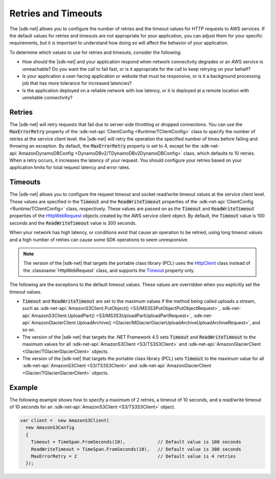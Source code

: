 .. Copyright 2010-2018 Amazon.com, Inc. or its affiliates. All Rights Reserved.

   This work is licensed under a Creative Commons Attribution-NonCommercial-ShareAlike 4.0
   International License (the "License"). You may not use this file except in compliance with the
   License. A copy of the License is located at http://creativecommons.org/licenses/by-nc-sa/4.0/.

   This file is distributed on an "AS IS" BASIS, WITHOUT WARRANTIES OR CONDITIONS OF ANY KIND,
   either express or implied. See the License for the specific language governing permissions and
   limitations under the License.

.. _retries-timeouts:

####################
Retries and Timeouts
####################

The |sdk-net| allows you to configure the number of retries and the timeout values for HTTP requests
to AWS services. If the default values for retries and timeouts are not appropriate for your
application, you can adjust them for your specific requirements, but it is important to understand
how doing so will affect the behavior of your application.

To determine which values to use for retries and timeouts, consider the following:

* How should the |sdk-net| and your application respond when network connectivity degrades or an AWS
  service is unreachable? Do you want the call to fail fast, or is it appropriate for the call to
  keep retrying on your behalf?

* Is your application a user-facing application or website that must be responsive, or is it a
  background processing job that has more tolerance for increased latencies?

* Is the application deployed on a reliable network with low latency, or it is deployed at a remote
  location with unreliable connectivity?


.. _retries:

Retries
=======

The |sdk-net| will retry requests that fail due to server-side throttling or dropped connections. You
can use the :code:`MaxErrorRetry` property of the :sdk-net-api:`ClientConfig <Runtime/TClientConfig>` class
to specify the number of retries at the service client level. the |sdk-net| will retry the operation
the specified number of times before failing and throwing an exception. By default, the
:code:`MaxErrorRetry` property is set to 4, except for the 
:sdk-net-api:`AmazonDynamoDBConfig <DynamoDBv2/TDynamoDBv2DynamoDBConfig>` class, which defaults to 10 
retries. When a retry occurs, it increases the latency of your request. You should configure your 
retries based on your application limits for total request latency and error rates.


.. _timeouts:

Timeouts
========

The |sdk-net| allows you to configure the request timeout and socket read/write timeout values at the
service client level. These values are specified in the :code:`Timeout` and the
:code:`ReadWriteTimeout` properties of the :sdk-net-api:`ClientConfig <Runtime/TClientConfig>` class,
respectively. These values are passed on as the :code:`Timeout` and :code:`ReadWriteTimeout`
properties of the `HttpWebRequest
<https://msdn.microsoft.com/en-us/library/System.Net.HttpWebRequest%28v=vs.110%29.aspx>`_ objects
created by the AWS service client object. By default, the :code:`Timeout` value is 100 seconds and
the :code:`ReadWriteTimeout` value is 300 seconds.

When your network has high latency, or conditions exist that cause an operation to be retried, using
long timeout values and a high number of retries can cause some SDK operations to seem unresponsive.

.. note:: The version of the |sdk-net| that targets the portable class library (PCL) uses the `HttpClient
   <http://msdn.microsoft.com/en-us/library/system.net.http.httpclient%28v=vs.110%29.aspx>`_ class
   instead of the :classname:`HttpWebRequest` class, and supports the `Timeout
   <https://msdn.microsoft.com/en-us/library/system.net.http.httpclient.timeout%28v=vs.110%29.aspx>`_
   property only.

The following are the exceptions to the default timeout values. These values are overridden when
you explicitly set the timeout values.

* :code:`Timeout` and :code:`ReadWriteTimeout` are set to the maximum values if the method being
  called uploads a stream, such as :sdk-net-api:`AmazonS3Client.PutObject() <S3/MS3S3PutObjectPutObjectRequest>`, 
  :sdk-net-api:`AmazonS3Client.UploadPart() <S3/MS3S3UploadPartUploadPartRequest>`, 
  :sdk-net-api:`AmazonGlacierClient.UploadArchive() <Glacier/MGlacierGlacierUploadArchiveUploadArchiveRequest>`, 
  and so on.

* The version of the |sdk-net| that targets the .NET Framework 4.5 sets :code:`Timeout` and
  :code:`ReadWriteTimeout` to the maximum values for all :sdk-net-api:`AmazonS3Client <S3/TS3S3Client>` and
  :sdk-net-api:`AmazonGlacierClient <Glacier/TGlacierGlacierClient>` objects.

* The version of the |sdk-net| that targets the portable class library (PCL) sets :code:`Timeout` to the
  maximum value for all :sdk-net-api:`AmazonS3Client <S3/TS3S3Client>` and 
  :sdk-net-api:`AmazonGlacierClient <Glacier/TGlacierGlacierClient>` objects.


.. _retries-timeouts-example:

Example
=======

The following example shows how to specify a maximum of 2 retries, a timeout of 10 seconds, and a
read/write timeout of 10 seconds for an :sdk-net-api:`AmazonS3Client <S3/TS3S3Client>` object.

.. code-block:: csharp

    var client =  new AmazonS3Client(
      new AmazonS3Config 
      {
        Timeout = TimeSpan.FromSeconds(10),            // Default value is 100 seconds
        ReadWriteTimeout = TimeSpan.FromSeconds(10),   // Default value is 300 seconds
        MaxErrorRetry = 2                              // Default value is 4 retries
      });
